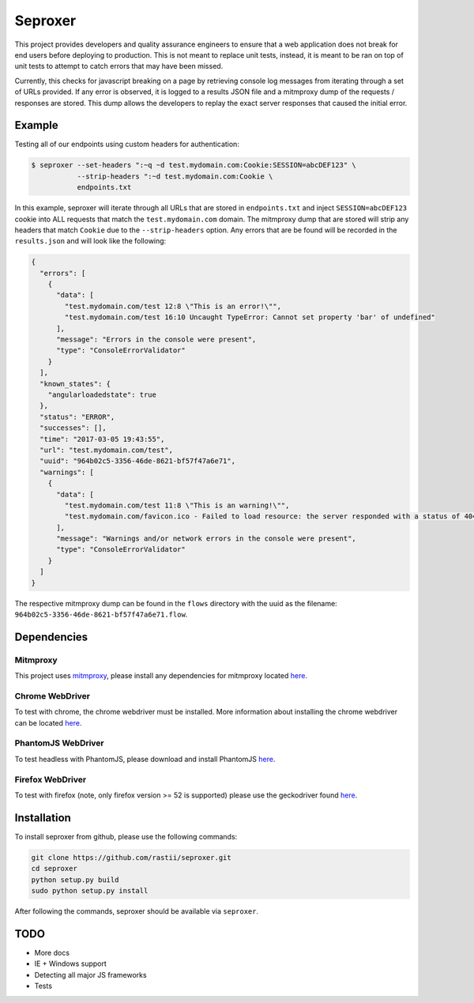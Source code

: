 Seproxer
^^^^^^^^

This project provides developers and quality assurance engineers to ensure that a web
application does not break for end users before deploying to production.  This is not meant
to replace unit tests, instead, it is meant to be ran on top of unit tests to attempt to
catch errors that may have been missed.

Currently, this checks for javascript breaking on a page by retrieving console log messages
from iterating through a set of URLs provided.  If any error is observed, it is logged
to a results JSON file and a mitmproxy dump of the requests / responses are stored.  This dump
allows the developers to replay the exact server responses that caused the initial error.


Example
=======

Testing all of our endpoints using custom headers for authentication:

.. code-block:: bash

    $ seproxer --set-headers ":~q ~d test.mydomain.com:Cookie:SESSION=abcDEF123" \
               --strip-headers ":~d test.mydomain.com:Cookie \
               endpoints.txt

In this example, seproxer will iterate through all URLs that are stored in ``endpoints.txt``
and inject ``SESSION=abcDEF123`` cookie into ALL requests that match the ``test.mydomain.com``
domain.  The mitmproxy dump that are stored will strip any headers that match ``Cookie``
due to the ``--strip-headers`` option.  Any errors that are be found will be recorded
in the ``results.json`` and will look like the following:

.. code-block:: json

  {
    "errors": [
      {
        "data": [
          "test.mydomain.com/test 12:8 \"This is an error!\"",
          "test.mydomain.com/test 16:10 Uncaught TypeError: Cannot set property 'bar' of undefined"
        ],
        "message": "Errors in the console were present",
        "type": "ConsoleErrorValidator"
      }
    ],
    "known_states": {
      "angularloadedstate": true
    },
    "status": "ERROR",
    "successes": [],
    "time": "2017-03-05 19:43:55",
    "url": "test.mydomain.com/test",
    "uuid": "964b02c5-3356-46de-8621-bf57f47a6e71",
    "warnings": [
      {
        "data": [
          "test.mydomain.com/test 11:8 \"This is an warning!\"",
          "test.mydomain.com/favicon.ico - Failed to load resource: the server responded with a status of 404 (NOT FOUND)"
        ],
        "message": "Warnings and/or network errors in the console were present",
        "type": "ConsoleErrorValidator"
      }
    ]
  }

The respective mitmproxy dump can be found in the ``flows`` directory with the uuid as the
filename: ``964b02c5-3356-46de-8621-bf57f47a6e71.flow``.

Dependencies
============

Mitmproxy
---------
This project uses `mitmproxy <https://mitmproxy.org/>`_, please install any dependencies
for mitmproxy located `here <http://docs.mitmproxy.org/en/stable/install.html>`_.

Chrome WebDriver
----------------
To test with chrome, the chrome webdriver must be installed.
More information about installing the chrome webdriver can be located
`here <https://sites.google.com/a/chromium.org/chromedriver/downloads>`_.

PhantomJS WebDriver
-------------------
To test headless with PhantomJS, please download and install PhantomJS
`here <http://phantomjs.org/download.html>`_.

Firefox WebDriver
-----------------
To test with firefox (note, only firefox version >= 52 is supported)
please use the geckodriver found
`here <https://github.com/mozilla/geckodriver/releases>`_.


Installation
============

To install seproxer from github, please use the following commands:

.. code-block:: bash

    git clone https://github.com/rastii/seproxer.git
    cd seproxer
    python setup.py build
    sudo python setup.py install

After following the commands, seproxer should be available via ``seproxer``.


TODO
====
* More docs
* IE + Windows support
* Detecting all major JS frameworks
* Tests
